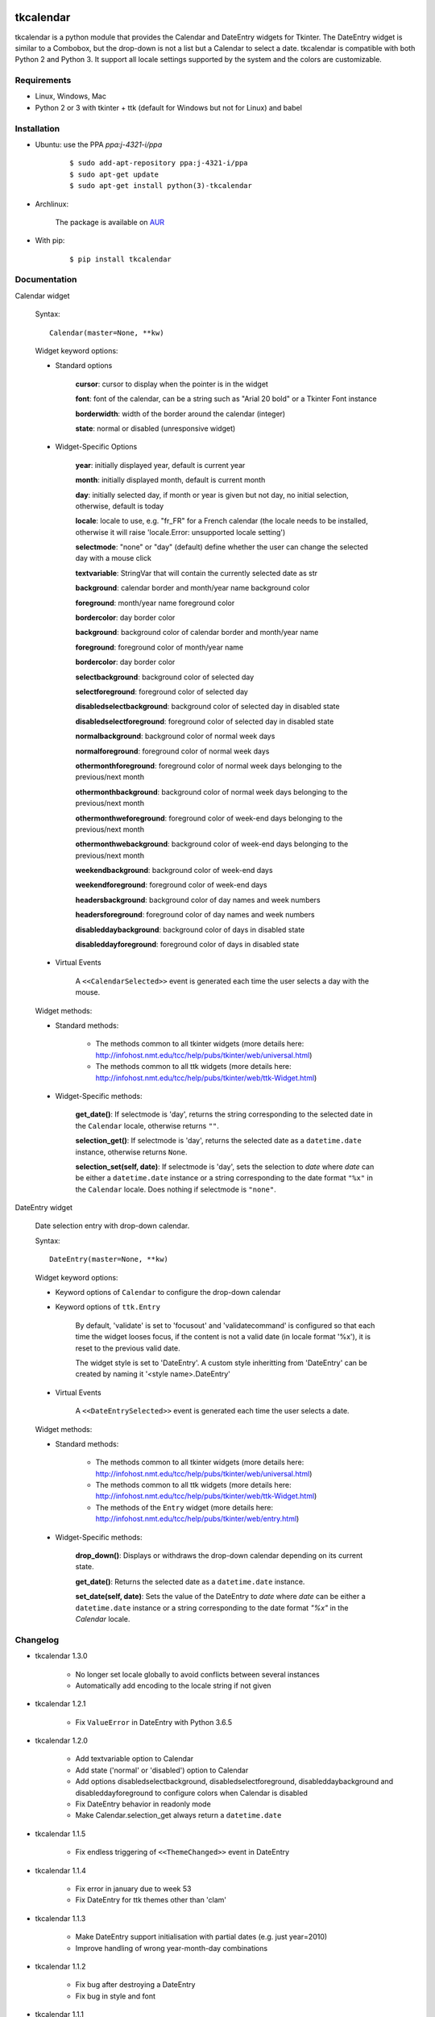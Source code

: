 tkcalendar
==========

tkcalendar is a python module that provides the Calendar and DateEntry widgets for Tkinter. The DateEntry widget is similar to a Combobox, but the drop-down is not a list but a Calendar to select a date.
tkcalendar is compatible with both Python 2 and Python 3.
It support all locale settings supported by the system and the colors are customizable.


Requirements
------------

- Linux, Windows, Mac
- Python 2 or 3 with tkinter + ttk (default for Windows but not for Linux) and babel


Installation
------------

- Ubuntu: use the PPA `ppa:j-4321-i/ppa`

    ::

        $ sudo add-apt-repository ppa:j-4321-i/ppa
        $ sudo apt-get update
        $ sudo apt-get install python(3)-tkcalendar

- Archlinux:

    The package is available on `AUR <https://aur.archlinux.org/packages/python-tkcalendar>`__

- With pip:

    ::

        $ pip install tkcalendar


Documentation
-------------

Calendar widget

    Syntax:

    ::

        Calendar(master=None, **kw)

    Widget keyword options:

    * Standard options

        **cursor**: cursor to display when the pointer is in the widget

        **font**: font of the calendar, can be a string such as "Arial 20 bold" or a Tkinter Font instance

        **borderwidth**: width of the border around the calendar (integer)

        **state**: normal or disabled (unresponsive widget)

    * Widget-Specific Options

        **year**:  initially displayed year, default is current year

        **month**: initially displayed month, default is current month

        **day**: initially selected day, if month or year is given but not day, no initial selection, otherwise, default is today

        **locale**: locale to use, e.g. "fr_FR" for a French calendar (the locale needs to be installed, otherwise it will raise 'locale.Error: unsupported locale setting')

        **selectmode**: "none" or "day" (default) define whether the user can change the selected day with a mouse click

        **textvariable**: StringVar that will contain the currently selected date as str

        **background**: calendar border and month/year name background color

        **foreground**: month/year name foreground color

        **bordercolor**: day border color

        **background**: background color of calendar border and month/year name

        **foreground**: foreground color of month/year name

        **bordercolor**: day border color

        **selectbackground**: background color of selected day

        **selectforeground**: foreground color of selected day

        **disabledselectbackground**: background color of selected day in disabled state

        **disabledselectforeground**: foreground color of selected day in disabled state

        **normalbackground**: background color of normal week days

        **normalforeground**: foreground color of normal week days

        **othermonthforeground**: foreground color of normal week days belonging to the previous/next month

        **othermonthbackground**: background color of normal week days belonging to the previous/next month

        **othermonthweforeground**: foreground color of week-end days belonging to the previous/next month

        **othermonthwebackground**: background color of week-end days belonging to the previous/next month

        **weekendbackground**: background color of week-end days

        **weekendforeground**: foreground color of week-end days

        **headersbackground**: background color of day names and week numbers

        **headersforeground**: foreground color of day names and week numbers

        **disableddaybackground**: background color of days in disabled state

        **disableddayforeground**: foreground color of days in disabled state


    * Virtual Events

        A ``<<CalendarSelected>>`` event is generated each time the user selects a day with the mouse.

    Widget methods:

    * Standard methods:

        - The methods common to all tkinter widgets (more details here: http://infohost.nmt.edu/tcc/help/pubs/tkinter/web/universal.html)

        - The methods common to all ttk widgets (more details here: http://infohost.nmt.edu/tcc/help/pubs/tkinter/web/ttk-Widget.html)

    * Widget-Specific methods:

        **get_date()**: If selectmode is 'day', returns the string corresponding to the selected date in the ``Calendar`` locale, otherwise returns ``""``.

        **selection_get()**: If selectmode is 'day', returns the selected date as a ``datetime.date`` instance, otherwise returns ``None``.

        **selection_set(self, date)**: If selectmode is 'day', sets the selection to *date* where *date* can be either a ``datetime.date`` instance or a string corresponding to the date format ``"%x"`` in the ``Calendar`` locale. Does nothing if selectmode is ``"none"``.


DateEntry widget

    Date selection entry with drop-down calendar.


    Syntax:

    ::

        DateEntry(master=None, **kw)

    Widget keyword options:

    * Keyword options of ``Calendar`` to configure the drop-down calendar

    * Keyword options of ``ttk.Entry``

        By default, 'validate' is set to 'focusout' and 'validatecommand' is configured so that each time the widget looses focus, if the content is not a valid date (in locale format '%x'), it is reset to the previous valid date.

        The widget style is set to 'DateEntry'. A custom style inheritting from 'DateEntry' can be created by naming it  '<style name>.DateEntry'

    * Virtual Events

        A ``<<DateEntrySelected>>`` event is generated each time the user selects a date.

    Widget methods:

    * Standard methods:

        - The methods common to all tkinter widgets (more details here: http://infohost.nmt.edu/tcc/help/pubs/tkinter/web/universal.html)

        - The methods common to all ttk widgets (more details here: http://infohost.nmt.edu/tcc/help/pubs/tkinter/web/ttk-Widget.html)

        - The methods of the ``Entry`` widget (more details here: http://infohost.nmt.edu/tcc/help/pubs/tkinter/web/entry.html)

    * Widget-Specific methods:

        **drop_down()**: Displays or withdraws the drop-down calendar depending on its current state.

        **get_date()**: Returns the selected date as a ``datetime.date`` instance.

        **set_date(self, date)**: Sets the value of the DateEntry to *date* where *date* can be either a ``datetime.date`` instance or a string corresponding to the date format `"%x"` in the `Calendar` locale.


Changelog
---------


- tkcalendar 1.3.0

    * No longer set locale globally to avoid conflicts between several instances
    * Automatically add encoding to the locale string if not given

- tkcalendar 1.2.1

    * Fix ``ValueError`` in DateEntry with Python 3.6.5

- tkcalendar 1.2.0

    * Add textvariable option to Calendar
    * Add state ('normal' or 'disabled') option to Calendar
    * Add options disabledselectbackground, disabledselectforeground,
      disableddaybackground and disableddayforeground to configure colors
      when Calendar is disabled
    * Fix DateEntry behavior in readonly mode
    * Make Calendar.selection_get always return a ``datetime.date``

- tkcalendar 1.1.5

    * Fix endless triggering of ``<<ThemeChanged>>`` event in DateEntry

- tkcalendar 1.1.4

    * Fix error in january due to week 53
    * Fix DateEntry for ttk themes other than 'clam'

- tkcalendar 1.1.3

    * Make DateEntry support initialisation with partial dates (e.g. just year=2010)
    * Improve handling of wrong year-month-day combinations

- tkcalendar 1.1.2

    * Fix bug after destroying a DateEntry
    * Fix bug in style and font

- tkcalendar 1.1.1

    * Fix bug when content of DateEntry is not a valid date

- tkcalendar 1.1.0

    * Bug fix:

        + Fix display of the first days of the next month

        + Increment year when going from december to january

    * New widget:

        + DateEntry, date selection entry with drop-down calendar

    * New options in Calendar:

        + borderwidth: width of the border around the calendar (integer)

        + othermonthbackground: background color for normal week days belonging to the previous/next month

        + othermonthweforeground: foreground color for week-end days belonging to the previous/next month

        + othermonthwebackground: background color for week-end days belonging to the previous/next month


- tkcalendar 1.0.0

    * Initial version


Example
=======

.. code:: python

    try:
        import tkinter as tk
        from tkinter import ttk
    except ImportError:
        import Tkinter as tk
        import ttk

    from tkcalendar import Calendar, DateEntry

    def example1():
        def print_sel():
            print(cal.selection_get())

        top = tk.Toplevel(root)

        cal = Calendar(top,
                       font="Arial 14", selectmode='day',
                       cursor="hand1", year=2018, month=2, day=5)
        cal.pack(fill="both", expand=True)
        ttk.Button(top, text="ok", command=print_sel).pack()

    def example2():
        top = tk.Toplevel(root)

        ttk.Label(top, text='Choose date').pack(padx=10, pady=10)

        cal = DateEntry(top, width=12, background='darkblue',
                        foreground='white', borderwidth=2)
        cal.pack(padx=10, pady=10)

    root = tk.Tk()
    s = ttk.Style(root)
    s.theme_use('clam')

    ttk.Button(root, text='Calendar', command=example1).pack(padx=10, pady=10)
    ttk.Button(root, text='DateEntry', command=example2).pack(padx=10, pady=10)

    root.mainloop()
